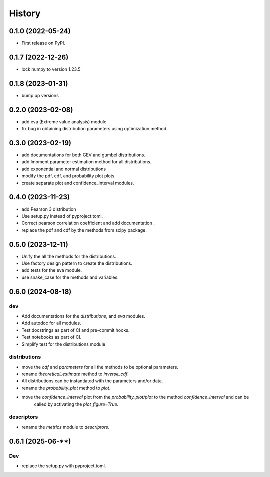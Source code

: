 =======
History
=======

0.1.0 (2022-05-24)
------------------

* First release on PyPI.

0.1.7 (2022-12-26)
------------------

* lock numpy to version 1.23.5


0.1.8 (2023-01-31)
------------------

* bump up versions


0.2.0 (2023-02-08)
------------------

* add eva (Extreme value analysis) module
* fix bug in obtaining distribution parameters using optimization method


0.3.0 (2023-02-19)
------------------

* add documentations for both GEV and gumbel distributions.
* add lmoment parameter estimation method for all distributions.
* add exponential and normal distributions
* modify the pdf, cdf, and probability plot plots
* create separate plot and confidence_interval modules.

0.4.0 (2023-11-23)
------------------

* add Pearson 3 distribution
* Use setup.py instead of pyproject.toml.
* Correct pearson correlation coefficient and add documentation .
* replace the pdf and cdf by the methods from scipy package.

0.5.0 (2023-12-11)
------------------

* Unify the all the methods for the distributions.
* Use factory design pattern to create the distributions.
* add tests for the eva module.
* use snake_case for the methods and variables.

0.6.0 (2024-08-18)
------------------

dev
"""
* Add documentations for the `distributions`, and `eva` modules.
* Add autodoc for all modules.
* Test docstrings as part of CI and pre-commit hooks.
* Test notebooks as part of CI.
* Simplify test for the distributions module

distributions
"""""""""""""
* move the `cdf` and `parameters` for all the methods to be optional parameters.
* rename `theoretical_estimate` method to `inverse_cdf`.
* All distributions can be instantiated with the parameters and/or data.
* rename the `probability_plot` method to `plot`.
* move the `confidence_interval` plot from the `probability_plot/plot` to the method `confidence_interval` and can be
    called by activating the `plot_figure=True`.

descriptors
"""""""""""
* rename the `metrics` module to `descriptors`.

0.6.1 (2025-06-**)
------------------
Dev
"""
* replace the setup.py with pyproject.toml.